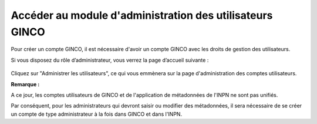 .. Accéder au module d'administration des utilisateurs

Accéder au module d'administration des utilisateurs GINCO
=========================================================

Pour créer un compte GINCO, il est nécessaire d'avoir un compte GINCO avec les
droits de gestion des utilisateurs.

Si vous disposez du rôle d’administrateur, vous verrez la page d’accueil suivante :

 .. image:: ../images/homepage-user.png

Cliquez sur "Administrer les utilisateurs", ce qui vous emmènera sur la page
d'administration des comptes utilisateurs.

**Remarque :**

A ce jour, les comptes utilisateurs de GINCO et de l'application de métadonnées
de l'INPN ne sont pas unifiés.

Par conséquent, pour les administrateurs qui devront saisir ou modifier des
métadonnées, il sera nécessaire de se créer un compte de type administrateur
à la fois dans GINCO et dans l'INPN.
